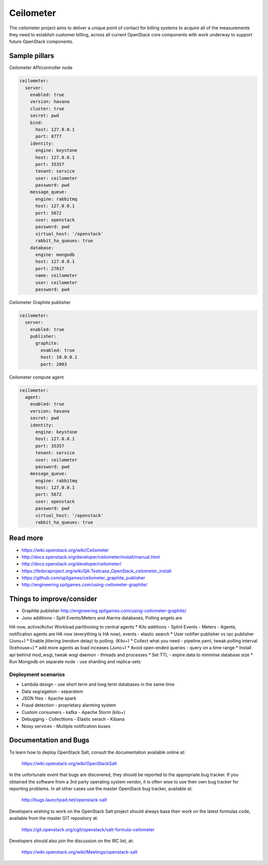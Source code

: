 
==========
Ceilometer
==========

The ceilometer project aims to deliver a unique point of contact for billing
systems to acquire all of the measurements they need to establish customer
billing, across all current OpenStack core components with work underway to
support future OpenStack components.

Sample pillars
==============

Ceilometer API/controller node

.. code-block:: yaml

    ceilometer:
      server:
        enabled: true
        version: havana
        cluster: true
        secret: pwd
        bind:
          host: 127.0.0.1
          port: 8777
        identity:
          engine: keystone
          host: 127.0.0.1
          port: 35357
          tenant: service
          user: ceilometer
          password: pwd
        message_queue:
          engine: rabbitmq
          host: 127.0.0.1
          port: 5672
          user: openstack
          password: pwd
          virtual_host: '/openstack'
          rabbit_ha_queues: true
        database:
          engine: mongodb
          host: 127.0.0.1
          port: 27017
          name: ceilometer
          user: ceilometer
          password: pwd

Ceilometer Graphite publisher

.. code-block:: yaml

    ceilometer:
      server:
        enabled: true
        publisher:
          graphite:
            enabled: true
            host: 10.0.0.1
            port: 2003

Ceilometer compute agent

.. code-block:: yaml

    ceilometer:
      agent:
        enabled: true
        version: havana
        secret: pwd
        identity:
          engine: keystone
          host: 127.0.0.1
          port: 35357
          tenant: service
          user: ceilometer
          password: pwd
        message_queue:
          engine: rabbitmq
          host: 127.0.0.1
          port: 5672
          user: openstack
          password: pwd
          virtual_host: '/openstack'
          rabbit_ha_queues: true

Read more
=========

* https://wiki.openstack.org/wiki/Ceilometer
* http://docs.openstack.org/developer/ceilometer/install/manual.html
* http://docs.openstack.org/developer/ceilometer/
* https://fedoraproject.org/wiki/QA:Testcase_OpenStack_ceilometer_install
* https://github.com/spilgames/ceilometer_graphite_publisher
* http://engineering.spilgames.com/using-ceilometer-graphite/

Things to improve/consider
==========================

* Graphite publisher http://engineering.spilgames.com/using-ceilometer-graphite/
* Juno additions - Split Events/Meters and Alarms databases, Polling angets are
HA now, active/Activr Workload partitioning to central agents
* Kilo additions - Splint Events - Meters - Agents, notification agents are HA
now (everything is HA now), events - elastic search
* User notifier publisher vs rpc publisher (Juno+)
* Enable jittering (rendom delay) to polling. (Kilo+)
* Collect what you need - pipeline.yaml, tweak polling interval (Icehouse+)
* add more agents as load inceases (Juno+)
* Avoid open-ended queries - query on a time range
* Install api behind mod_wsgi, tweak wsgi daemon - threads and processes
* Set TTL - expire data to minimise database size
* Run Mongodb on separate node - use sharding and replica-sets

Deployment scenarios
--------------------

* Lambda design - use short term and long term databases in the same time
* Data segragation - separatem
* JSON files - Apache spark
* Fraud detection - proprietary alarming system
* Custom consumers - kafka - Apache Storm (kilo+)
* Debugging - Collecttions - Elastic serach - Kibana
* Noisy services - Multiple notification buses

Documentation and Bugs
============================

To learn how to deploy OpenStack Salt, consult the documentation available
online at:

    https://wiki.openstack.org/wiki/OpenStackSalt

In the unfortunate event that bugs are discovered, they should be reported to
the appropriate bug tracker. If you obtained the software from a 3rd party
operating system vendor, it is often wise to use their own bug tracker for
reporting problems. In all other cases use the master OpenStack bug tracker,
available at:

    http://bugs.launchpad.net/openstack-salt

Developers wishing to work on the OpenStack Salt project should always base
their work on the latest formulas code, available from the master GIT
repository at:

    https://git.openstack.org/cgit/openstack/salt-formula-ceilometer

Developers should also join the discussion on the IRC list, at:

    https://wiki.openstack.org/wiki/Meetings/openstack-salt
